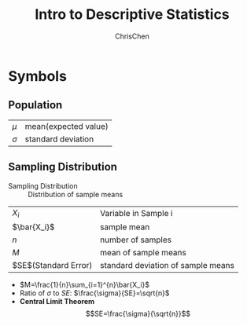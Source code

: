 #+TITLE: Intro to Descriptive Statistics
#+OPTIONS: H:3 toc:2 num:3 ^:nil
#+AUTHOR: ChrisChen
#+EMAIL: ChrisChen3121@gmail.com

* Symbols
** Population
   | $\mu$    | mean(expected value) |
   | $\sigma$ | standard deviation   |

** Sampling Distribution
   - Sampling Distribution :: Distribution of sample means
   | $X_i$                | Variable in Sample i               |
   | $\bar{X_i}$          | sample mean                        |
   | $n$                  | number of samples                  |
   | $M$                  | mean of sample means               |
   | $SE$(Standard Error) | standard deviation of sample means |
   - $M=\frac{1}{n}\sum_{i=1}^{n}\bar{X_i}$
   - Ratio of $\sigma$ to $SE$: $\frac{\sigma}{SE}=\sqrt{n}$
   - *Central Limit Theorem*
     $$SE=\frac{\sigma}{\sqrt{n}}$$
